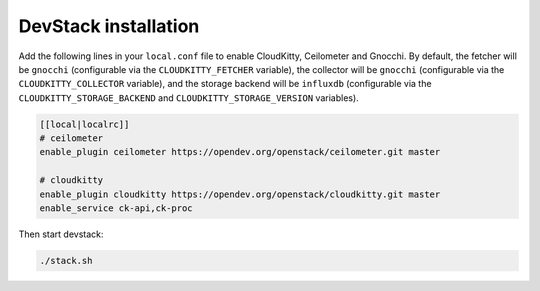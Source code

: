 DevStack installation
=====================

Add the following lines in your ``local.conf`` file to enable CloudKitty,
Ceilometer and Gnocchi. By default, the fetcher will be ``gnocchi``
(configurable via the ``CLOUDKITTY_FETCHER`` variable), the collector will be
``gnocchi`` (configurable via the ``CLOUDKITTY_COLLECTOR`` variable), and the
storage backend will be ``influxdb`` (configurable via the
``CLOUDKITTY_STORAGE_BACKEND`` and ``CLOUDKITTY_STORAGE_VERSION`` variables).

.. code-block:: ini

    [[local|localrc]]
    # ceilometer
    enable_plugin ceilometer https://opendev.org/openstack/ceilometer.git master

    # cloudkitty
    enable_plugin cloudkitty https://opendev.org/openstack/cloudkitty.git master
    enable_service ck-api,ck-proc

Then start devstack:

.. code-block:: console

    ./stack.sh
